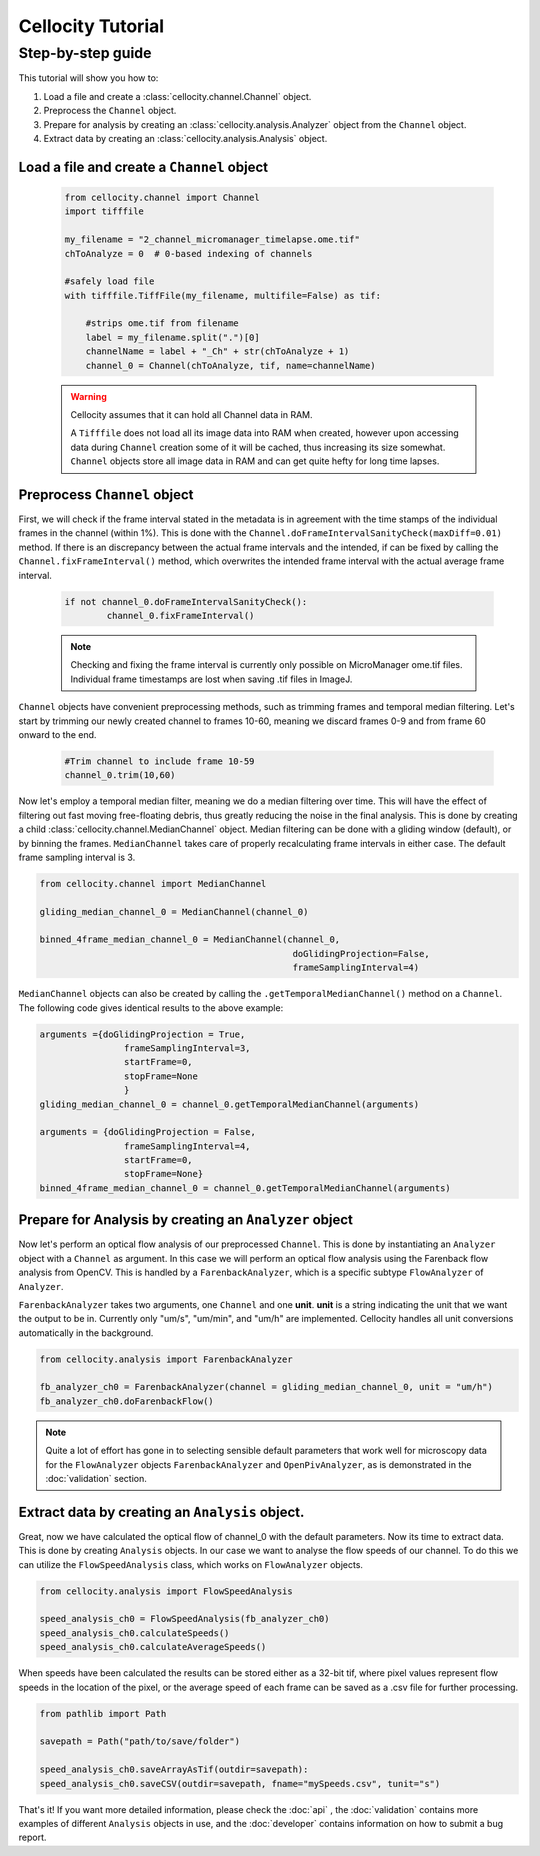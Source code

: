 Cellocity Tutorial
==================

Step-by-step guide
------------------

This tutorial will show you how to:

1. Load a file and create a :class:`cellocity.channel.Channel` object. 
2. Preprocess the ``Channel`` object.
3. Prepare for analysis by creating an :class:`cellocity.analysis.Analyzer` object from the ``Channel`` object.
4. Extract data by creating an :class:`cellocity.analysis.Analysis` object.

Load a file and create a ``Channel`` object
+++++++++++++++++++++++++++++++++++++++++++
 .. code-block:: python
    
    from cellocity.channel import Channel
    import tifffile
    
    my_filename = "2_channel_micromanager_timelapse.ome.tif"
    chToAnalyze = 0  # 0-based indexing of channels
    
    #safely load file
    with tifffile.TiffFile(my_filename, multifile=False) as tif:
    
        #strips ome.tif from filename
        label = my_filename.split(".")[0]
        channelName = label + "_Ch" + str(chToAnalyze + 1)
        channel_0 = Channel(chToAnalyze, tif, name=channelName)

 .. warning::

    Cellocity assumes that it can hold all Channel data in RAM.
    
    A ``Tifffile`` does not load all its image data into RAM when created, however
    upon accessing data during ``Channel`` creation some of it will be cached, thus
    increasing its size somewhat. ``Channel`` objects store all image data in RAM and
    can get quite hefty for long time lapses.

Preprocess ``Channel`` object
+++++++++++++++++++++++++++++
First, we will check if the frame interval stated in the metadata is in agreement with
the time stamps of the individual frames in the channel (within 1%). This is done with the
``Channel.doFrameIntervalSanityCheck(maxDiff=0.01)`` method. If there is an discrepancy between
the actual frame intervals and the intended, if can be fixed by calling the 
``Channel.fixFrameInterval()`` method, which overwrites the intended frame interval with the actual
average frame interval.

  .. code-block:: python

	if not channel_0.doFrameIntervalSanityCheck():
		channel_0.fixFrameInterval()

  .. note::
	Checking and fixing the frame interval is currently only possible on MicroManager ome.tif files. Individual frame timestamps are lost when saving .tif files in ImageJ.

``Channel`` objects have convenient preprocessing methods, such as trimming frames
and temporal median filtering. Let's start by trimming our newly created channel to
frames 10-60, meaning we discard frames 0-9 and from frame 60 onward to the end.

 .. code-block:: python
	
	#Trim channel to include frame 10-59
	channel_0.trim(10,60)

Now let's employ a temporal median filter, meaning we do a median filtering over time.
This will have the effect of filtering out fast moving free-floating debris, thus 
greatly reducing the noise in the final analysis. This is done by creating a child :class:`cellocity.channel.MedianChannel`
object. Median filtering can be done with a gliding window (default), or by binning the frames.
``MedianChannel`` takes care of properly recalculating frame intervals in either case. The default 
frame sampling interval is 3.

.. code-block:: python
	
	from cellocity.channel import MedianChannel
	
	gliding_median_channel_0 = MedianChannel(channel_0)
	
	binned_4frame_median_channel_0 = MedianChannel(channel_0,
							doGlidingProjection=False,
							frameSamplingInterval=4)


``MedianChannel`` objects can also be created by calling the ``.getTemporalMedianChannel()`` method on a ``Channel``.
The following code gives identical results to the above example:

.. code-block:: python
	
	arguments ={doGlidingProjection = True,
			frameSamplingInterval=3,
			startFrame=0,
			stopFrame=None
			}
	gliding_median_channel_0 = channel_0.getTemporalMedianChannel(arguments)
		
	arguments = {doGlidingProjection = False,
			frameSamplingInterval=4,
			startFrame=0,
			stopFrame=None}
	binned_4frame_median_channel_0 = channel_0.getTemporalMedianChannel(arguments)

Prepare for Analysis by creating an ``Analyzer`` object
+++++++++++++++++++++++++++++++++++++++++++++++++++++++

Now let's perform an optical flow analysis of our preprocessed ``Channel``. This is done
by instantiating an ``Analyzer`` object with a ``Channel`` as argument. In this case we
will perform an optical flow analysis using the Farenback flow analysis from OpenCV. This
is handled by a ``FarenbackAnalyzer``, which is a specific subtype ``FlowAnalyzer`` of ``Analyzer``.

``FarenbackAnalyzer`` takes two arguments, one ``Channel`` and one **unit**. **unit** is a string
indicating the unit that we want the output to be in. Currently only "um/s", "um/min", and "um/h" are
implemented. Cellocity handles all unit conversions automatically in the background.


.. code-block:: python

	from cellocity.analysis import FarenbackAnalyzer
	
	fb_analyzer_ch0 = FarenbackAnalyzer(channel = gliding_median_channel_0, unit = "um/h")
	fb_analyzer_ch0.doFarenbackFlow()

.. note::
  Quite a lot of effort has gone in to selecting sensible default parameters that work well for microscopy data for the ``FlowAnalyzer`` objects ``FarenbackAnalyzer`` and ``OpenPivAnalyzer``, as is demonstrated in the :doc:`validation` section. 


Extract data by creating an ``Analysis`` object.
++++++++++++++++++++++++++++++++++++++++++++++++

Great, now we have calculated the optical flow of channel_0 with the default parameters. Now its
time to extract data. This is done by creating ``Analysis`` objects. In our case we want to analyse
the flow speeds of our channel. To do this we can utilize the ``FlowSpeedAnalysis`` class, which works on
``FlowAnalyzer`` objects.

.. code-block:: python
	
	from cellocity.analysis import FlowSpeedAnalysis
	
	speed_analysis_ch0 = FlowSpeedAnalysis(fb_analyzer_ch0)
	speed_analysis_ch0.calculateSpeeds()
	speed_analysis_ch0.calculateAverageSpeeds()

When speeds have been calculated the results can be stored either as a 32-bit tif, where pixel values represent
flow speeds in the location of the pixel, or the average speed of each frame can be saved as a .csv file for further
processing.

.. code-block:: python

	from pathlib import Path
	
	savepath = Path("path/to/save/folder")
	
	speed_analysis_ch0.saveArrayAsTif(outdir=savepath):
	speed_analysis_ch0.saveCSV(outdir=savepath, fname="mySpeeds.csv", tunit="s")

That's it! If you want more detailed information, please check the :doc:`api` , the :doc:`validation` contains more examples of different ``Analysis`` objects in use, and the :doc:`developer` contains information on how to submit a bug report.
	
	



